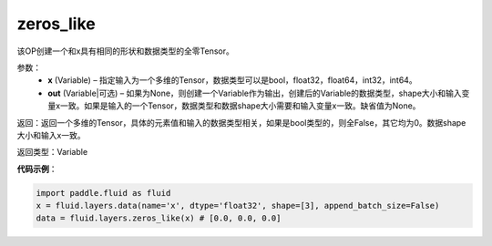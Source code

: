 .. _cn_api_fluid_layers_zeros_like:

zeros_like
-------------------------------

.. py:function:: paddle.fluid.layers.zeros_like(x, out=None)


该OP创建一个和x具有相同的形状和数据类型的全零Tensor。

参数：
    - **x** (Variable) – 指定输入为一个多维的Tensor，数据类型可以是bool，float32，float64，int32，int64。
    - **out** (Variable|可选) – 如果为None，则创建一个Variable作为输出，创建后的Variable的数据类型，shape大小和输入变量x一致。如果是输入的一个Tensor，数据类型和数据shape大小需要和输入变量x一致。缺省值为None。
    
返回：返回一个多维的Tensor，具体的元素值和输入的数据类型相关，如果是bool类型的，则全False，其它均为0。数据shape大小和输入x一致。

返回类型：Variable

**代码示例**：

.. code-block:: python

    import paddle.fluid as fluid
    x = fluid.layers.data(name='x', dtype='float32', shape=[3], append_batch_size=False)
    data = fluid.layers.zeros_like(x) # [0.0, 0.0, 0.0]

